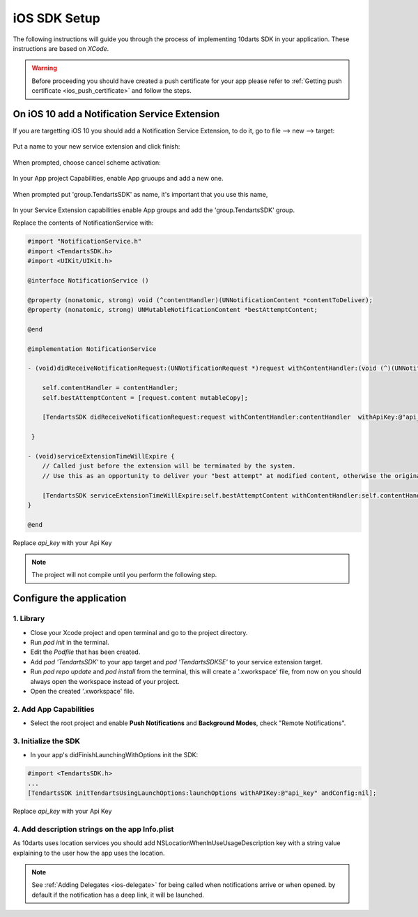 .. _ios-sdk-setup:

=============
iOS SDK Setup
=============

The following instructions will guide you through the process of implementing
10darts SDK in your application. These instructions are based
on *XCode*.

.. warning::

    Before proceeding you should have created a push certificate for your app
    please refer to :ref:`Getting push certificate <ios_push_certificate>` and
    follow the steps.

On iOS 10 add a Notification Service Extension
----------------------------------------------

If you are targetting iOS 10 you should add a Notification Service Extension, to do it, go to file --> new --> target:

.. figure:: /_static/images/iosSE.png
   :alt: new Service Extension

Put a name to your new service extension and click finish:

.. figure:: /_static/images/iosSE2.png
   :alt: Service Extension name

When prompted, choose cancel scheme activation:

.. figure:: /_static/images/iosSE3.png
   :alt: Service Extension name

In your App project Capabilities, enable App gruoups and add a new one.

.. figure:: /_static/images/iosPC1.png
   :alt: New group

When prompted put 'group.TendartsSDK' as name, it's important that you use this name,

.. figure:: /_static/images/iosPC2.png
   :alt: New group

In your Service Extension capabilities enable App groups and add the 'group.TendartsSDK' group.

Replace the contents of NotificationService with:

.. code-block:: Objective-C

    #import "NotificationService.h"
    #import <TendartsSDK.h>
    #import <UIKit/UIKit.h>

    @interface NotificationService ()

    @property (nonatomic, strong) void (^contentHandler)(UNNotificationContent *contentToDeliver);
    @property (nonatomic, strong) UNMutableNotificationContent *bestAttemptContent;

    @end

    @implementation NotificationService

    - (void)didReceiveNotificationRequest:(UNNotificationRequest *)request withContentHandler:(void (^)(UNNotificationContent * _Nonnull))contentHandler {

        self.contentHandler = contentHandler;
        self.bestAttemptContent = [request.content mutableCopy];

        [TendartsSDK didReceiveNotificationRequest:request withContentHandler:contentHandler  withApiKey:@"api_key"];

     }

    - (void)serviceExtensionTimeWillExpire {
        // Called just before the extension will be terminated by the system.
        // Use this as an opportunity to deliver your "best attempt" at modified content, otherwise the original push payload will be used.

        [TendartsSDK serviceExtensionTimeWillExpire:self.bestAttemptContent withContentHandler:self.contentHandler];
    }

    @end


.. code-block:: Swift 3
    
    import UserNotifications
    import TendartsSDKSE

    class NotificationService: UNNotificationServiceExtension {
        var contentHandler: ((UNNotificationContent) -> Void)?
        var bestAttemptContent: UNMutableNotificationContent?

        override func didReceive(_ request: UNNotificationRequest, withContentHandler contentHandler: @escaping (UNNotificationContent) -> Void) {
            self.contentHandler = contentHandler
            bestAttemptContent = (request.content.mutableCopy() as? UNMutableNotificationContent)
            
            TendartsSDK.didReceive(request, withContentHandler: contentHandler, withApiKey: "api_key")
        
        }
    
        override func serviceExtensionTimeWillExpire() {
            // Called just before the extension will be terminated by the system.
            // Use this as an opportunity to deliver your "best attempt" at modified content, otherwise the original push payload will be used.
            
            TendartsSDK.serviceExtensionTimeWillExpire(bestAttemptContent, withContentHandler: contentHandler)
        
        
        }

    }




Replace `api_key` with your Api Key

.. note::

    The project will not compile until you perform the following step.


Configure the application
-------------------------

1. Library
~~~~~~~~~~

* Close your Xcode project and open terminal and go to the project directory.
* Run `pod init` in the terminal.
* Edit the `Podfile` that has been created.
* Add `pod 'TendartsSDK'` to your app target and  `pod 'TendartsSDKSE'` to your service extension target.
* Run `pod repo update` and `pod install` from the terminal, this will create a '.xworkspace' file, from now on you should always open the workspace instead of your project.
* Open the created '.xworkspace' file.


2. Add App Capabilities
~~~~~~~~~~~~~~~~~~~~~~~

* Select the root project and enable **Push Notifications** and **Background Modes**, check "Remote Notifications".

3. Initialize the SDK
~~~~~~~~~~~~~~~~~~~~~

* In your app's didFinishLaunchingWithOptions init the SDK:

.. code-block:: Objective-C

    #import <TendartsSDK.h>
    ...
    [TendartsSDK initTendartsUsingLaunchOptions:launchOptions withAPIKey:@"api_key" andConfig:nil];

Replace `api_key` with your Api Key


4. Add description strings on the app Info.plist
~~~~~~~~~~~~~~~~~~~~~~~~~~~~~~~~~~~~~~~~~~~~~~~~

As 10darts uses location services you should add  NSLocationWhenInUseUsageDescription key with a string value explaining to the user how the app uses the location.


.. note::

    See :ref:`Adding Delegates <ios-delegate>` for being called when notifications arrive or when opened. by default if the notification has a deep link, it will be launched.
